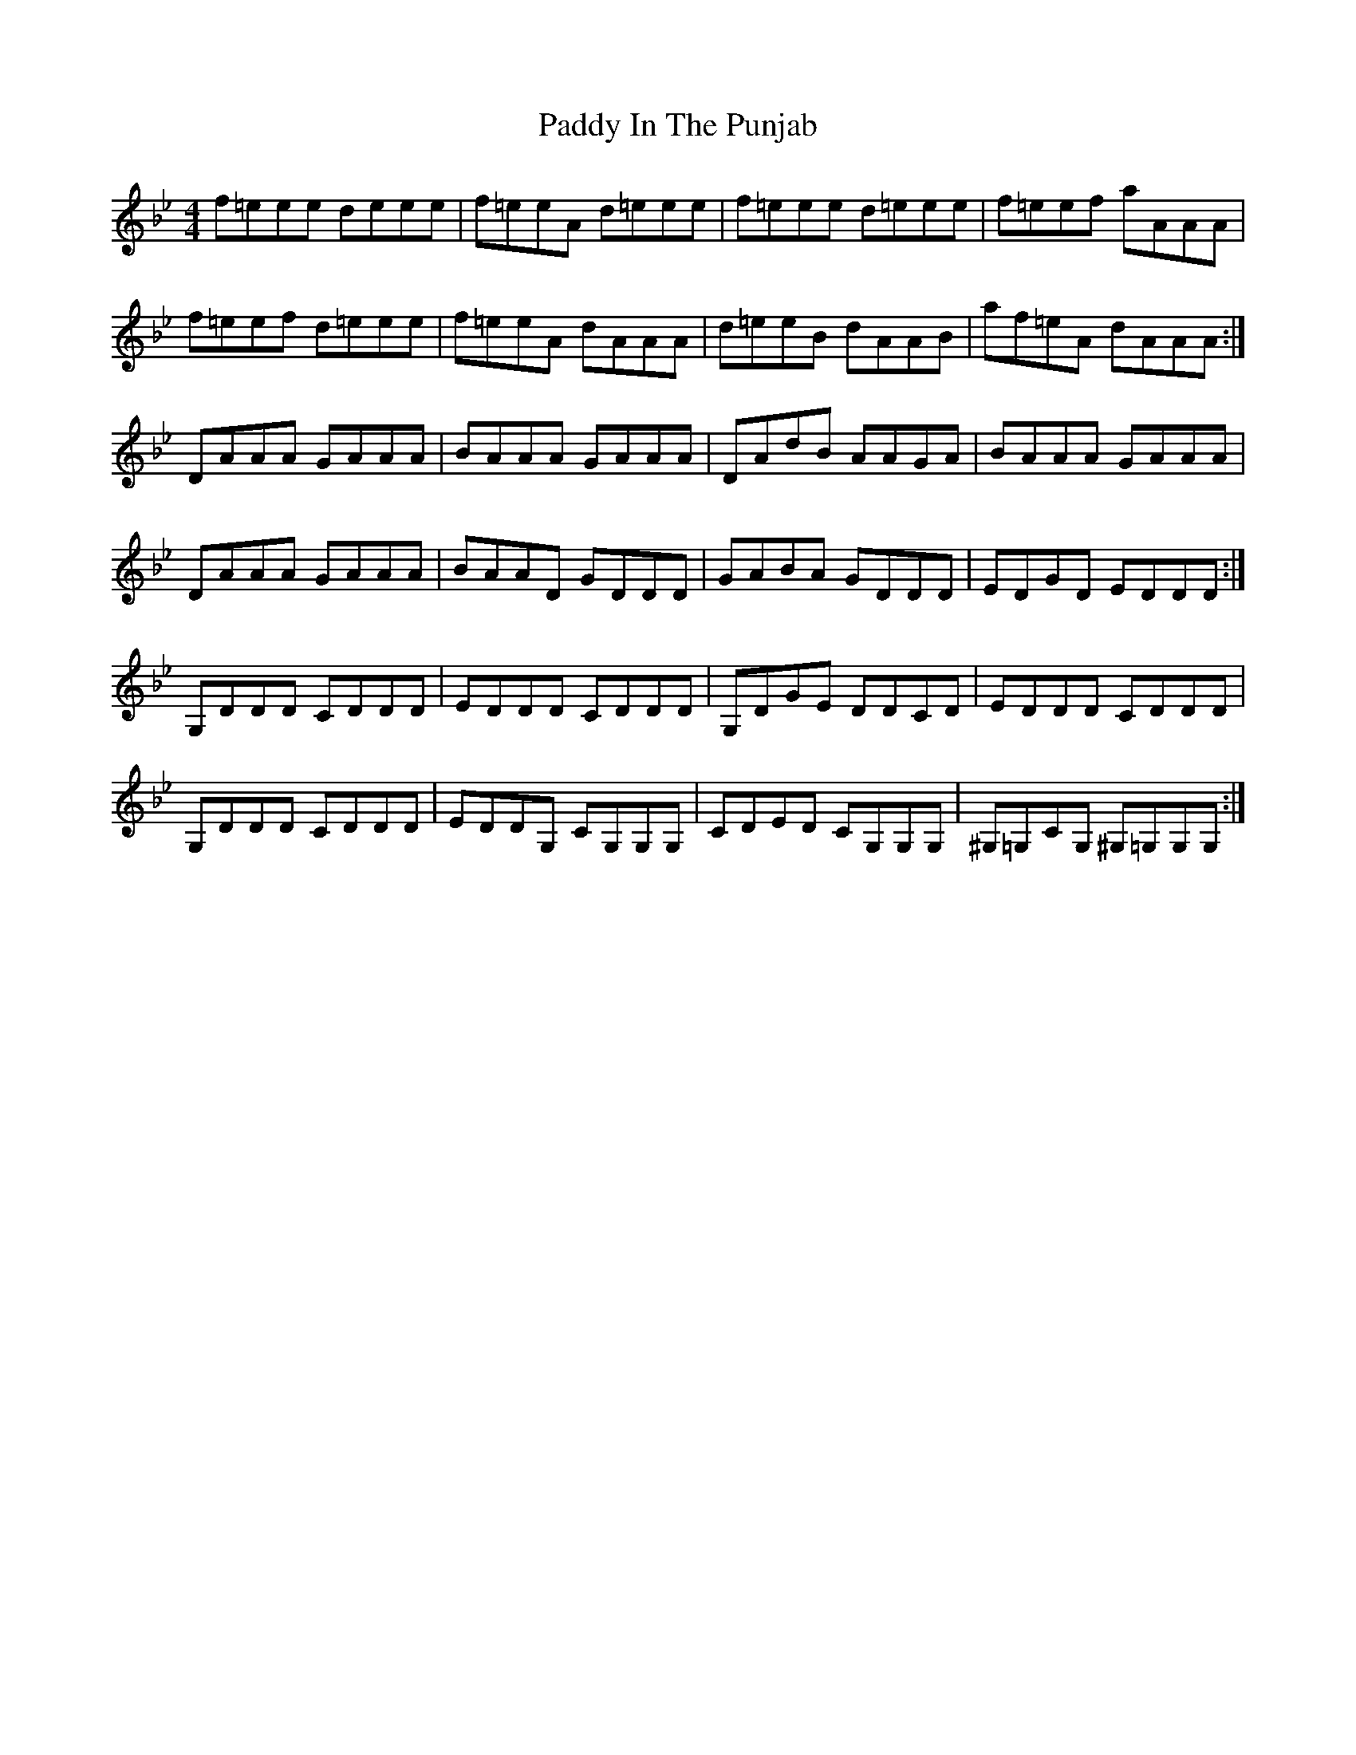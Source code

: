 X: 31283
T: Paddy In The Punjab
R: hornpipe
M: 4/4
K: Gminor
f=eee deee|f=eeA d=eee|f=eee d=eee|f=eef aAAA|
f=eef d=eee|f=eeA dAAA|d=eeB dAAB|af=eA dAAA:|
DAAA GAAA|BAAA GAAA|DAdB AAGA|BAAA GAAA|
DAAA GAAA|BAAD GDDD|GABA GDDD|EDGD EDDD:|
G,DDD CDDD|EDDD CDDD|G,DGE DDCD|EDDD CDDD|
G,DDD CDDD|EDDG, CG,G,G,|CDED CG,G,G,|^G,=G,CG, ^G,=G,G,G,:|

